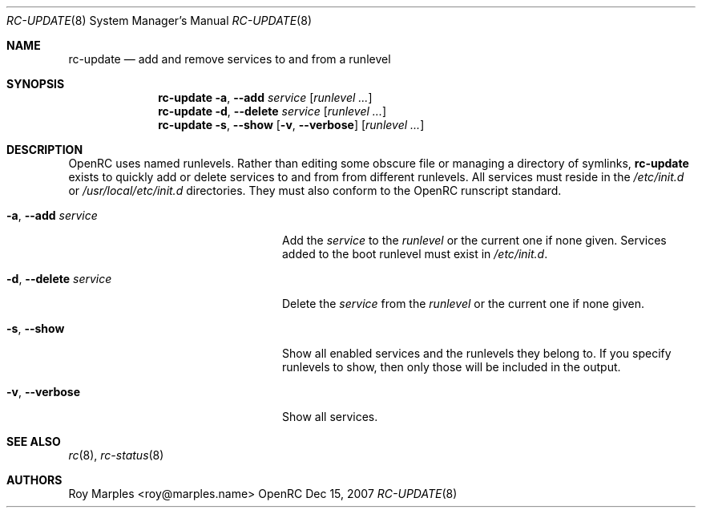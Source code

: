 .\" Copyright 2007 Roy Marples
.\" All rights reserved
.\"
.\" Redistribution and use in source and binary forms, with or without
.\" modification, are permitted provided that the following conditions
.\" are met:
.\" 1. Redistributions of source code must retain the above copyright
.\"    notice, this list of conditions and the following disclaimer.
.\" 2. Redistributions in binary form must reproduce the above copyright
.\"    notice, this list of conditions and the following disclaimer in the
.\"    documentation and/or other materials provided with the distribution.
.\"
.\" THIS SOFTWARE IS PROVIDED BY THE AUTHOR AND CONTRIBUTORS ``AS IS'' AND
.\" ANY EXPRESS OR IMPLIED WARRANTIES, INCLUDING, BUT NOT LIMITED TO, THE
.\" IMPLIED WARRANTIES OF MERCHANTABILITY AND FITNESS FOR A PARTICULAR PURPOSE
.\" ARE DISCLAIMED.  IN NO EVENT SHALL THE AUTHOR OR CONTRIBUTORS BE LIABLE
.\" FOR ANY DIRECT, INDIRECT, INCIDENTAL, SPECIAL, EXEMPLARY, OR CONSEQUENTIAL
.\" DAMAGES (INCLUDING, BUT NOT LIMITED TO, PROCUREMENT OF SUBSTITUTE GOODS
.\" OR SERVICES; LOSS OF USE, DATA, OR PROFITS; OR BUSINESS INTERRUPTION)
.\" HOWEVER CAUSED AND ON ANY THEORY OF LIABILITY, WHETHER IN CONTRACT, STRICT
.\" LIABILITY, OR TORT (INCLUDING NEGLIGENCE OR OTHERWISE) ARISING IN ANY WAY
.\" OUT OF THE USE OF THIS SOFTWARE, EVEN IF ADVISED OF THE POSSIBILITY OF
.\" SUCH DAMAGE.
.\"
.Dd Dec 15, 2007
.Dt RC-UPDATE 8 SMM
.Os OpenRC
.Sh NAME
.Nm rc-update
.Nd add and remove services to and from a runlevel 
.Sh SYNOPSIS
.Nm
.Fl a , -add
.Ar service
.Op Ar runlevel ...
.Nm
.Fl d , -delete
.Ar service
.Op Ar runlevel ...
.Nm
.Fl s , -show
.Op Fl v , -verbose
.Op Ar runlevel ...
.Sh DESCRIPTION
OpenRC uses named runlevels.  Rather than editing some obscure 
file or managing a directory of symlinks,
.Nm
exists to quickly add or delete services to and from from different runlevels.
All services must reside in the
.Pa /etc/init.d
or
.Pa /usr/local/etc/init.d
directories. They must also conform to the OpenRC runscript standard.
.Pp
.Bl -tag -width "Fl a , -delete service"
.It Fl a , -add Ar service
Add the
.Ar service
to the
.Ar runlevel
or the current one if none given.
Services added to the boot runlevel must exist in
.Pa /etc/init.d .
.It Fl d , -delete Ar service
Delete the
.Ar service
from the
.Ar runlevel
or the current one if none given.
.It Fl s , -show
Show all enabled services and the runlevels they belong to.  If you specify
runlevels to show, then only those will be included in the output.
.It Fl v , -verbose
Show all services.
.El
.Sh SEE ALSO
.Xr rc 8 ,
.Xr rc-status 8
.Sh AUTHORS
.An "Roy Marples" Aq roy@marples.name
